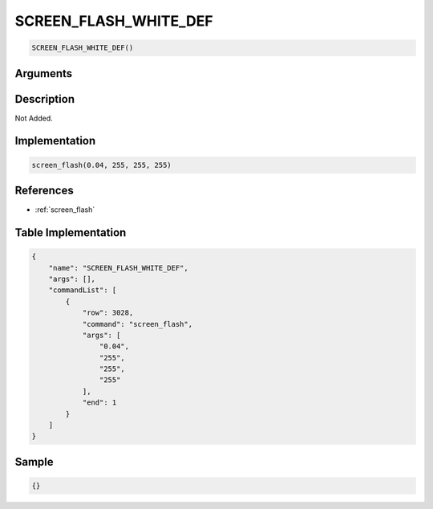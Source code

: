 .. _SCREEN_FLASH_WHITE_DEF:

SCREEN_FLASH_WHITE_DEF
========================

.. code-block:: text

	SCREEN_FLASH_WHITE_DEF()


Arguments
------------


Description
-------------

Not Added.

Implementation
-------------

.. code-block:: python

	screen_flash(0.04, 255, 255, 255)

References
-------------
* :ref:`screen_flash`

Table Implementation
-------------

.. code-block:: json

	{
	    "name": "SCREEN_FLASH_WHITE_DEF",
	    "args": [],
	    "commandList": [
	        {
	            "row": 3028,
	            "command": "screen_flash",
	            "args": [
	                "0.04",
	                "255",
	                "255",
	                "255"
	            ],
	            "end": 1
	        }
	    ]
	}

Sample
-------------

.. code-block:: json

	{}
